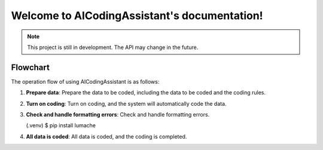 Welcome to AICodingAssistant's documentation!
===================================

.. **Lumache** (/lu'make/) is a Python library for cooks and food lovers
.. that creates recipes mixing random ingredients.
.. It pulls data from the `Open Food Facts database <https://world.openfoodfacts.org/>`_
.. and offers a *simple* and *intuitive* API.

.. Check out the :doc:`usage` section for further information, including
.. how to :ref:`installation` the project.


.. note::

   This project is still in development. The API may change in the future.

Flowchart
------------

The operation flow of using AICodingAssistant is as follows:

.. raw:: html
   <p align="center">
      <img src="./_static/images/structure.jpg" alt="Structure">
   </p>
.. raw:: html

1. **Prepare data**: 
   Prepare the data to be coded, including the data to be coded and the coding rules.

2. **Turn on coding**: 
   Turn on coding, and the system will automatically code the data.

3. **Check and handle formatting errors**: 
   Check and handle formatting errors.

   .. code-block:: console

   (.venv) $ pip install lumache

4. **All data is coded**: 
   All data is coded, and the coding is completed.
